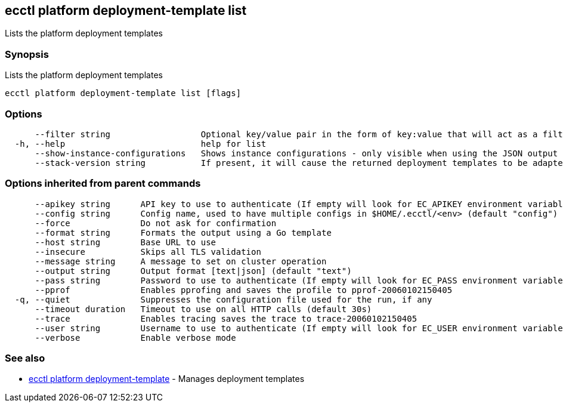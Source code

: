 [#ecctl_platform_deployment-template_list]
== ecctl platform deployment-template list

Lists the platform deployment templates

[float]
=== Synopsis

Lists the platform deployment templates

----
ecctl platform deployment-template list [flags]
----

[float]
=== Options

----
      --filter string                  Optional key/value pair in the form of key:value that will act as a filter and exclude any templates that do not have a matching metadata item associated
  -h, --help                           help for list
      --show-instance-configurations   Shows instance configurations - only visible when using the JSON output
      --stack-version string           If present, it will cause the returned deployment templates to be adapted to return only the elements allowed in that version.
----

[float]
=== Options inherited from parent commands

----
      --apikey string      API key to use to authenticate (If empty will look for EC_APIKEY environment variable)
      --config string      Config name, used to have multiple configs in $HOME/.ecctl/<env> (default "config")
      --force              Do not ask for confirmation
      --format string      Formats the output using a Go template
      --host string        Base URL to use
      --insecure           Skips all TLS validation
      --message string     A message to set on cluster operation
      --output string      Output format [text|json] (default "text")
      --pass string        Password to use to authenticate (If empty will look for EC_PASS environment variable)
      --pprof              Enables pprofing and saves the profile to pprof-20060102150405
  -q, --quiet              Suppresses the configuration file used for the run, if any
      --timeout duration   Timeout to use on all HTTP calls (default 30s)
      --trace              Enables tracing saves the trace to trace-20060102150405
      --user string        Username to use to authenticate (If empty will look for EC_USER environment variable)
      --verbose            Enable verbose mode
----

[float]
=== See also

* xref:ecctl_platform_deployment-template[ecctl platform deployment-template]	 - Manages deployment templates
